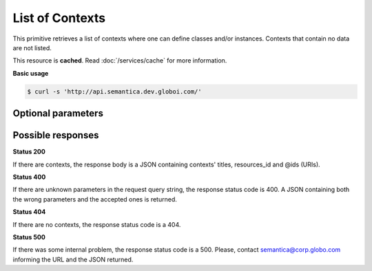 List of Contexts
================

This primitive retrieves a list of contexts where one can define classes and/or instances.
Contexts that contain no data are not listed.

This resource is **cached**. Read :doc:`/services/cache` for more information.

**Basic usage**

.. code-block:: bash

  $ curl -s 'http://api.semantica.dev.globoi.com/'


Optional parameters
-------------------

.. include :: ../params/pages.rst
.. include :: ../params/item_count.rst


Possible responses
-------------------


**Status 200**

If there are contexts, the response body is a JSON containing contexts' titles, resources_id and @ids (URIs).

.. program-output:: curl -s 'http://api.semantica.dev.globoi.com/' | python -mjson.tool
  :shell:

**Status 400**

If there are unknown parameters in the request query string, the response status code is 400.
A JSON containing both the wrong parameters and the accepted ones is returned.

.. program-output:: curl -s 'http://api.semantica.dev.globoi.com/?invalid_param=1' | python -mjson.tool
  :shell:

**Status 404**

If there are no contexts, the response status code is a 404.

.. include :: examples/list_context_404.rst

**Status 500**

If there was some internal problem, the response status code is a 500.
Please, contact semantica@corp.globo.com informing the URL and the JSON returned.
